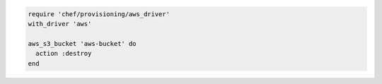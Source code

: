 .. The contents of this file may be included in multiple topics (using the includes directive).
.. The contents of this file should be modified in a way that preserves its ability to appear in multiple topics.

.. To delete an Amazon S3 bucket:

.. code-block:: ruby

   require 'chef/provisioning/aws_driver'
   with_driver 'aws'
   
   aws_s3_bucket 'aws-bucket' do
     action :destroy
   end
